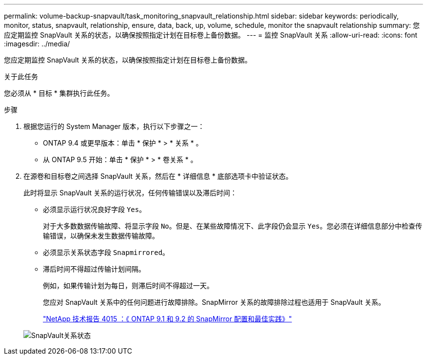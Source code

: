 ---
permalink: volume-backup-snapvault/task_monitoring_snapvault_relationship.html 
sidebar: sidebar 
keywords: periodically, monitor, status, snapvault, relationship, ensure, data, back, up, volume, schedule, monitor the snapvault relationship 
summary: 您应定期监控 SnapVault 关系的状态，以确保按照指定计划在目标卷上备份数据。 
---
= 监控 SnapVault 关系
:allow-uri-read: 
:icons: font
:imagesdir: ../media/


[role="lead"]
您应定期监控 SnapVault 关系的状态，以确保按照指定计划在目标卷上备份数据。

.关于此任务
您必须从 * 目标 * 集群执行此任务。

.步骤
. 根据您运行的 System Manager 版本，执行以下步骤之一：
+
** ONTAP 9.4 或更早版本：单击 * 保护 * > * 关系 * 。
** 从 ONTAP 9.5 开始：单击 * 保护 * > * 卷关系 * 。


. 在源卷和目标卷之间选择 SnapVault 关系，然后在 * 详细信息 * 底部选项卡中验证状态。
+
此时将显示 SnapVault 关系的运行状况，任何传输错误以及滞后时间：

+
** 必须显示运行状况良好字段 `Yes`。
+
对于大多数数据传输故障、将显示字段 `No`。但是、在某些故障情况下、此字段仍会显示 `Yes`。您必须在详细信息部分中检查传输错误，以确保未发生数据传输故障。

** 必须显示关系状态字段 `Snapmirrored`。
** 滞后时间不得超过传输计划间隔。
+
例如，如果传输计划为每日，则滞后时间不得超过一天。

+
您应对 SnapVault 关系中的任何问题进行故障排除。SnapMirror 关系的故障排除过程也适用于 SnapVault 关系。

+
http://www.netapp.com/us/media/tr-4015.pdf["NetApp 技术报告 4015 ：《 ONTAP 9.1 和 9.2 的 SnapMirror 配置和最佳实践》"^]

+
image::../media/monitor_sv.gif[SnapVault关系状态]





